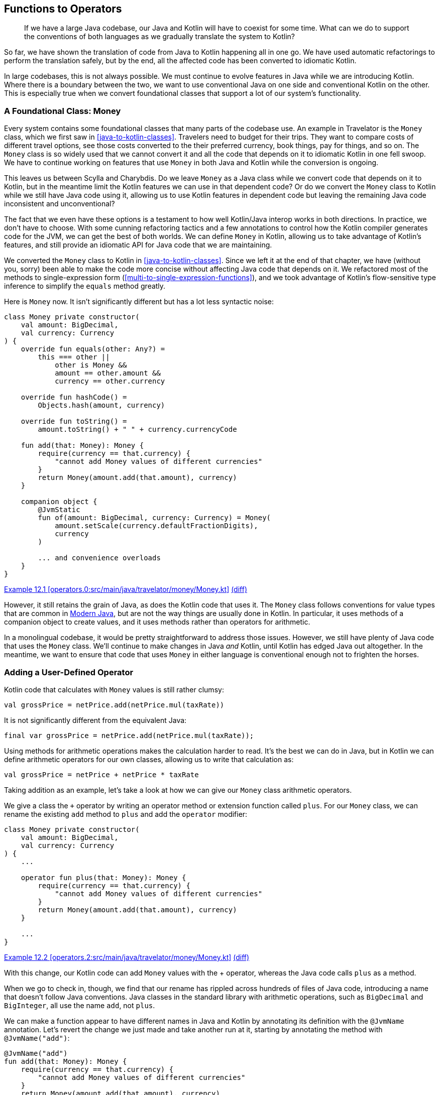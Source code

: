 [[functions-to-operators]]
== Functions to Operators

++++
<blockquote data-type="epigraph">
<p>If we have a large Java codebase, our Java and Kotlin will have to coexist for some time.
What can we do to support the conventions of both languages as we gradually translate the system to Kotlin?</p>
</blockquote>
++++

So far, we have shown the translation of code from Java to Kotlin happening all in one go.
We have used automatic refactorings to perform the translation safely, but by the end, all the affected code has been converted to idiomatic Kotlin.

In((("functions to operators", "Kotlin/Java interop", id="FOinter12"))) large codebases, this is not always possible.
We must continue to evolve features in Java while we are introducing Kotlin.
Where there is a boundary between the two, we want to use conventional Java on one side and conventional Kotlin on the other.
This is especially true when we convert foundational classes that support a lot of our system's functionality.

=== A Foundational Class: Money

Every system contains some foundational classes that many parts of the codebase use.
An example in Travelator is the `Money` class, which we first saw in <<java-to-kotlin-classes>>.
Travelers need to budget for their trips.
They want to compare costs of different travel options, see those costs converted to the their preferred currency, book things, pay for things, and so on.
The `Money` class is so widely used that we cannot convert it and all the code that depends on it to idiomatic Kotlin in one fell swoop.
We have to continue working on features that use `Money` in both Java and Kotlin while the conversion is ongoing.

This leaves us between Scylla and Charybdis.
Do we leave `Money` as a Java class while we convert code that depends on it to Kotlin, but in the meantime limit the Kotlin features we can use in that dependent code?
Or do we convert the `Money` class to Kotlin while we still have Java code using it, allowing us to use Kotlin features in dependent code but leaving the remaining Java code inconsistent and unconventional?

The fact that we even have these options is a testament to how well Kotlin/Java interop works in both directions.
In practice, we don't have to choose.
With some cunning refactoring tactics and a few((("annotations"))) annotations to control how the Kotlin compiler generates code for the JVM, we can get the best of both worlds.
We can define `Money` in Kotlin, allowing us to take advantage of Kotlin's features, and still provide an idiomatic API for Java code that we are maintaining.

We converted the `Money` class to Kotlin in <<java-to-kotlin-classes>>.
Since we left it at the end of that chapter, we have (without you, sorry) been able to make the code more concise without affecting Java code that depends on it.
We refactored most of the methods to single-expression form (<<multi-to-single-expression-functions>>), and we took advantage of Kotlin's flow-sensitive type inference to simplify the `equals` method greatly.

Here is `Money` now.
It isn't significantly different but has a lot less syntactic noise:

// begin-insert: operators.0:src/main/java/travelator/money/Money.kt#money
[source,kotlin]
----
class Money private constructor(
    val amount: BigDecimal,
    val currency: Currency
) {
    override fun equals(other: Any?) =
        this === other ||
            other is Money &&
            amount == other.amount &&
            currency == other.currency

    override fun hashCode() =
        Objects.hash(amount, currency)

    override fun toString() =
        amount.toString() + " " + currency.currencyCode

    fun add(that: Money): Money {
        require(currency == that.currency) {
            "cannot add Money values of different currencies"
        }
        return Money(amount.add(that.amount), currency)
    }

    companion object {
        @JvmStatic
        fun of(amount: BigDecimal, currency: Currency) = Money(
            amount.setScale(currency.defaultFractionDigits),
            currency
        )

        ... and convenience overloads
    }
}
----
++++
<div class="coderef">
    <a class="orm:hideurl" href="https://java-to-kotlin.dev/code.html?ref=12.1&show=file">Example 12.1 [operators.0:src/main/java/travelator/money/Money.kt]</a> <a class="orm:hideurl print-hide" href="https://java-to-kotlin.dev/code.html?ref=12.1&show=diff">(diff)</a> 
</div>
++++
// end-insert

However, it still retains the grain of Java, as does the Kotlin code that uses it.
The `Money` class follows conventions for value types that are common in <<modern-java-style,Modern Java>>, but are not the way things are usually done in Kotlin.
In particular, it uses methods of a companion object to create values, and it uses methods rather than operators for arithmetic.

In a monolingual codebase, it would be pretty straightforward to address those issues.
However, we still have plenty of Java code that uses the `Money` class.
We'll continue to make changes in Java _and_ Kotlin, until Kotlin has edged Java out altogether.
In the meantime, we want to ensure that code that uses `Money` in either language is conventional enough not to frighten the horses.((("", startref="FOinter12")))


=== Adding a User-Defined Operator

Kotlin code((("functions to operators", "user-defined operators")))((("user-defined operators")))((("operators", "user-defined operators")))((("operators", see="also functions to operators"))) that calculates with `Money` values is still rather clumsy:

[source,kotlin]
----
val grossPrice = netPrice.add(netPrice.mul(taxRate))
----

It is not significantly different from the equivalent Java:

[source,java]
----
final var grossPrice = netPrice.add(netPrice.mul(taxRate));
----

Using methods for arithmetic operations makes the calculation harder to read.
It's the best we can do in Java, but in Kotlin we can define arithmetic operators for our own classes, allowing us to write that calculation as:

[source,kotlin]
----
val grossPrice = netPrice + netPrice * taxRate
----

Taking addition as an example, let's take a look at how we can give our `Money` class arithmetic operators.

We give a class the `+` operator by writing an operator method or extension function called `plus`.
For our `Money` class, we can rename the existing `add` method to `plus` and add the `operator` modifier:

// begin-insert: operators.2:src/main/java/travelator/money/Money.kt#money
[source,kotlin]
----
class Money private constructor(
    val amount: BigDecimal,
    val currency: Currency
) {
    ...

    operator fun plus(that: Money): Money {
        require(currency == that.currency) {
            "cannot add Money values of different currencies"
        }
        return Money(amount.add(that.amount), currency)
    }

    ...
}
----
++++
<div class="coderef">
    <a class="orm:hideurl" href="https://java-to-kotlin.dev/code.html?ref=12.2&show=file">Example 12.2 [operators.2:src/main/java/travelator/money/Money.kt]</a> <a class="orm:hideurl print-hide" href="https://java-to-kotlin.dev/code.html?ref=12.2&show=diff">(diff)</a> 
</div>
++++
// end-insert

With((("+ operator", id="plusop12"))) this change, our Kotlin code can add `Money` values with the + operator, whereas the Java code calls `plus` as a method.

When we go to check in, though, we find that our rename has rippled across hundreds of files of Java code, introducing a name that doesn't follow Java conventions.
Java classes in the standard library with arithmetic operations, such as `BigDecimal` and `BigInteger`, all use the name `add`, not `plus`.

We can make a function appear to have different names in Java and Kotlin by annotating its definition with the `@JvmName` annotation.
Let's revert the change we just made and take another run at it, starting by annotating the method with `@JvmName("add")`:

// begin-insert: operators.3:src/main/java/travelator/money/Money.kt#add_method
[source,kotlin]
----
@JvmName("add")
fun add(that: Money): Money {
    require(currency == that.currency) {
        "cannot add Money values of different currencies"
    }
    return Money(amount.add(that.amount), currency)
}
----
++++
<div class="coderef">
    <a class="orm:hideurl" href="https://java-to-kotlin.dev/code.html?ref=12.3&show=file">Example 12.3 [operators.3:src/main/java/travelator/money/Money.kt]</a> <a class="orm:hideurl print-hide" href="https://java-to-kotlin.dev/code.html?ref=12.3&show=diff">(diff)</a> 
</div>
++++
// end-insert

Now when we rename the method to `plus`, our Java code is unchanged, and marking it as an operator allows both Java and Kotlin code to call the method according to their respective language conventions:

// begin-insert: operators.4:src/main/java/travelator/money/Money.kt#plus_method
[source,kotlin]
----
@JvmName("add")
operator fun plus(that: Money): Money {
    require(currency == that.currency) {
        "cannot add Money values of different currencies"
    }
    return Money(amount.add(that.amount), currency)
}
----
++++
<div class="coderef">
    <a class="orm:hideurl" href="https://java-to-kotlin.dev/code.html?ref=12.4&show=file">Example 12.4 [operators.4:src/main/java/travelator/money/Money.kt]</a> <a class="orm:hideurl print-hide" href="https://java-to-kotlin.dev/code.html?ref=12.4&show=diff">(diff)</a> 
</div>
++++
// end-insert

Is this desirable?
It can be quite confusing to have the same method appear under different names in different parts of the same codebase.
On the other hand, because it's an operator method, the name `plus` should only appear in the definition of the method, and all uses of the method from Kotlin should be via the `+` operator. The phrase `operator fun plus` is more like a language keyword than a method name.
IntelliJ navigates seamlessly between calls to `add` in Java and the definition of `operator plus` in Kotlin.
On balance, your authors think it's worth using the `@JvmName` annotation in this case,
but in general you will need to come to an agreement within your team about how you use the `@JvmName` annotation to adjust Kotlin classes to Java [.keep-together]#clients#.


=== Calling Our Operator from Existing Kotlin Code

Looking((("functions to operators", "calling operators from existing Kotlin code")))((("operators", "calling operators from existing Kotlin code"))) at our Kotlin client code, we find we still have a problem.
At the time of writing, IntelliJ does not have an automated refactoring to replace all direct calls to an operator method with use of the respective operator.
Any of our Kotlin code that had been calling the `Money.add` method before we turned it into an operator will be left calling `Money.plus` as a method instead of using the `+` operator.
IntelliJ can automatically refactor each of those call sites from a method call to an operator, but we would have to go through them one by one, invoking the refactoring individually.

To address this problem, we can use a sequence of refactoring steps to switch _all_ our Kotlin code over to use the `+` operator at once, and leave in the code the capability to replay the steps as we convert more Java classes to Kotlin.
So let's re-revert our change and take yet another run at the conversion.

This time, we'll extract the entire body of the `add` method as a method called `plus` and make it a public, operator method:

// begin-insert: operators.6:src/main/java/travelator/money/Money.kt#extract_plus
[source,kotlin]
----
fun add(that: Money): Money {
    return plus(that)
}

operator fun plus(that: Money): Money {
    require(currency == that.currency) {
        "cannot add Money values of different currencies"
    }
    return Money(amount.add(that.amount), currency)
}
----
++++
<div class="coderef">
    <a class="orm:hideurl" href="https://java-to-kotlin.dev/code.html?ref=12.5&show=file">Example 12.5 [operators.6:src/main/java/travelator/money/Money.kt]</a> <a class="orm:hideurl print-hide" href="https://java-to-kotlin.dev/code.html?ref=12.5&show=diff">(diff)</a> 
</div>
++++
// end-insert

Using IntelliJ's automatic refactoring, we make `this` explicit in the call to `plus`:

// begin-insert: operators.7:src/main/java/travelator/money/Money.kt#add
[source,kotlin]
----
fun add(that: Money): Money {
    return this.plus(that)
}
----
++++
<div class="coderef">
    <a class="orm:hideurl" href="https://java-to-kotlin.dev/code.html?ref=12.6&show=file">Example 12.6 [operators.7:src/main/java/travelator/money/Money.kt]</a> <a class="orm:hideurl print-hide" href="https://java-to-kotlin.dev/code.html?ref=12.6&show=diff">(diff)</a> 
</div>
++++
// end-insert

From this form, IntelliJ lets us automatically refactor from method call to operator:

// begin-insert: operators.8:src/main/java/travelator/money/Money.kt#add
[source,kotlin]
----
fun add(that: Money): Money {
    return this + that
}
----
++++
<div class="coderef">
    <a class="orm:hideurl" href="https://java-to-kotlin.dev/code.html?ref=12.7&show=file">Example 12.7 [operators.8:src/main/java/travelator/money/Money.kt]</a> <a class="orm:hideurl print-hide" href="https://java-to-kotlin.dev/code.html?ref=12.7&show=diff">(diff)</a> 
</div>
++++
// end-insert

Finally we can transform the `add` method to single-expression form:

// begin-insert: operators.9:src/main/java/travelator/money/Money.kt#extract_plus
[source,kotlin]
----
fun add(that: Money) = this + that

operator fun plus(that: Money): Money {
    require(currency == that.currency) {
        "cannot add Money values of different currencies"
    }
    return Money(amount.add(that.amount), currency)
}
----
++++
<div class="coderef">
    <a class="orm:hideurl" href="https://java-to-kotlin.dev/code.html?ref=12.8&show=file">Example 12.8 [operators.9:src/main/java/travelator/money/Money.kt]</a> <a class="orm:hideurl print-hide" href="https://java-to-kotlin.dev/code.html?ref=12.8&show=diff">(diff)</a> 
</div>
++++
// end-insert

We now have two methods for addition.
The `plus` operator implements the addition logic and is what we'd like all our Kotlin code to use in the future, but nothing calls it directly yet.
The `add` method will remain for use by our Java code, while it exists, and its body contains the ideal syntax we would like to use in our Kotlin code.

We can convert all our Kotlin code that adds `Money` values to use the operator syntax by inlining the `Money.add` method.
When we do, IntelliJ reports that it was unable to inline all the uses of `add`.
That's just what we want!
We can't inline Kotlin code into Java, so IntelliJ has inlined the body of the `add` method only into the Kotlin call sites and has kept its definition in the `Money` class because it is still called by Java.
All our Kotlin code is now using the `+` operator, and our Java code is unchanged.

In the future, when we translate more Java classes that add `Money` values to Kotlin, we can inline the `add` method again to make the converted Kotlin class use the `+` operator instead of method call syntax.
As long as there is Java code in our codebase that calls it, IntelliJ will preserve the `add` method.
After we've converted the last Java class that adds `Money`, IntelliJ will remove the now unused `add` method as part of the inline refactoring.
Our codebase will then only use the `+` operator.

=== Operators for Existing Java Classes

While((("functions to operators", "operators for existing Java classes")))((("operators", "for existing Java classes"))) we're working on the `plus` method, we can also take the opportunity to use the `+` operator _inside_ the method.
The `Money` class represents its `amount` property as a `BigDecimal`, a class from the Java standard library.
We can replace the call to the `BigDecimal.add` method with the + operator:

// begin-insert: operators.11:src/main/java/travelator/money/Money.kt#plus_method
[source,kotlin]
----
operator fun plus(that: Money): Money {
    require(currency == that.currency) {
        "cannot add Money values of different currencies"
    }
    return Money(this.amount + that.amount, currency)
}
----
++++
<div class="coderef">
    <a class="orm:hideurl" href="https://java-to-kotlin.dev/code.html?ref=12.9&show=file">Example 12.9 [operators.11:src/main/java/travelator/money/Money.kt]</a> <a class="orm:hideurl print-hide" href="https://java-to-kotlin.dev/code.html?ref=12.9&show=diff">(diff)</a> 
</div>
++++
// end-insert

Our code continues to compile.
How is that possible?

The Kotlin standard library includes extension functions that define operators for classes in the Java standard library: mathematical classes, such as `BigInteger` and `BigDecimal`, and collections, such as `List<T>` or `Set<T>`.
Because these extension functions are defined in the `kotlin` package, they are available to any package automatically: we don't need to import them.((("", startref="plusop12")))


=== Conventions for Denoting Values

The((("functions to operators", "conventions for denoting values", id="FOvalue12"))) static `of` functions on the companion object, used to denote `Money` values, also break Kotlin conventions.

Java((("new operator")))((("Java", "new operator versus method calls"))) syntax distinguishes between instantiating a class with the `new` operator and obtaining an object as the result of a method call.
A <<modern-java-style,Modern Java>> convention is that stateful objects, for which identity is significant, are constructed with the new operator, and values are denoted by calls to static factory functions.
For example, the expression `new ArrayList<>()` constructs a new mutable list distinct from any other mutable list, while the expression `List.of("a","b","c")` denotes an immutable list value.

Kotlin((("Kotlin", "constructing objects versus calling functions"))) does not draw a distinction between constructing objects and calling functions: the syntax for instantiating a class is the same as that for calling a function.
Nor are there coding conventions to distinguish between constructing a new stateful object that has a distinct identity and denoting values that do not.

WARNING: Although the Kotlin code for calling a function and instantiating a class look the same, they are implemented by different JVM bytecode. A source-compatible change between calling a constructor and a function will not be binary compatible.

Where a class needs multiple factory functions, as does our `Money` class, they are usually defined as top-level functions, not on the companion object of the class.
IntelliJ does its bit to nudge one toward this style:
it is much better at autosuggesting top-level functions than methods on a companion object.

So, it would be more conventional if we created `Money` instances with expressions like `Money(...)` or, alternatively, `moneyOf(...)`, rather than `Money.of(...)`.

As we saw in <<java-to-kotlin-classes>>, `Money` has a private constructor (and isn't a data class) to preserve the relationship between its currency and the precision of its `amount`.
So it looks like the easiest option would be to define top-level `moneyOf` functions in the same source file as the `Money` class.
However, those `moneyOf` functions would have to call the `Money` class's constructor.
They can't call it if it is still declared as `private`, but could if we change the constructor to `internal`.

Internal visibility((("internal visibility"))) would make the constructor visible to any Kotlin code in the same compilation unit (Gradle subproject or IntelliJ module) but prevent it from being called by Kotlin code in other compilation units.
The compilation unit, rather than the class, would be responsible for guaranteeing the invariants of the `Money` class by never calling its constructor inappropriately.
That would be safe enough if it wasn't for those Java parts of our system that we will continue to maintain during our system's transition to Kotlin.

Java and the JVM do not have the concept of internal visibility.
The Kotlin compiler translates internal features of a class to a public feature in the JVM class files it generates, and records the internal visibility as additional metadata that is processed by the Kotlin compiler but ignored by the Java compiler.
As a result, Kotlin features declared as internal appear to be public to the Java compiler and JVM, allowing us to create invalid `Money` values accidentally when we're working in the Java code of our project.
That makes top-level `moneyOf` functions an unattractive option.

Instead, we can lean on Kotlin's((("operator overloading"))) operator overloading again.
If we define a function call operator for the `Money` class's companion object, Kotlin code can create `Money` values by using the same syntax as if they were directly calling the constructor:

[source,kotlin]
----
val currently = Money.of(BigDecimal("9.99"), GBP))

val proposal = Money(BigDecimal("9.99"), GBP))
----

It won't actually be a constructor call, though; in longhand it is:

[source,kotlin]
----
val proposal = Money.Companion.invoke(BigDecimal("9.99", GBP))
----

Just as we found when renaming the `add` method to `plus`, if we try to achieve this by merely renaming `of` to `invoke`, we will have a knock-on effect on our Java code.
Java code that creates `Money` values changes from reading as `Money.of(BigDecimal(100), EUR)` to `Money.invoke(BigDecimal(100), EUR)`.
The `of` methods had _two_ responsibilities: to enforce the class invariants when constructing `Money` values, and to provide syntactic sugar in the caller that conforms to Modern Java conventions for denoting values.
Renaming from `of` to `invoke` doesn't affect the former but messes up the latter.

We can use the same combination of extract method and refactor the call to the extracted method and inline method to avoid any negative effects on our Java code as we refactor our Kotlin code to follow Kotlin conventions.

First, extract the `of` method's entire body as a method called `invoke`:

// begin-insert: operators.12:src/main/java/travelator/money/Money.kt#money
[source,kotlin]
----
class Money private constructor(
    val amount: BigDecimal,
    val currency: Currency
) {
    ...

    companion object {
        @JvmStatic
        fun of(amount: BigDecimal, currency: Currency) =
            invoke(amount, currency)

        private fun invoke(amount: BigDecimal, currency: Currency) =
            Money(
                amount.setScale(currency.defaultFractionDigits),
                currency
            )

        ... and convenience overloads
    }
}
----
++++
<div class="coderef">
    <a class="orm:hideurl" href="https://java-to-kotlin.dev/code.html?ref=12.10&show=file">Example 12.10 [operators.12:src/main/java/travelator/money/Money.kt]</a> <a class="orm:hideurl print-hide" href="https://java-to-kotlin.dev/code.html?ref=12.10&show=diff">(diff)</a> 
</div>
++++
// end-insert

Then make `invoke` a public operator method:

// begin-insert: operators.13:src/main/java/travelator/money/Money.kt#delegation
[source,kotlin]
----
@JvmStatic
fun of(amount: BigDecimal, currency: Currency) =
    invoke(amount, currency)

operator fun invoke(amount: BigDecimal, currency: Currency) =
    Money(
        amount.setScale(currency.defaultFractionDigits),
        currency
    )
----
++++
<div class="coderef">
    <a class="orm:hideurl" href="https://java-to-kotlin.dev/code.html?ref=12.11&show=file">Example 12.11 [operators.13:src/main/java/travelator/money/Money.kt]</a> <a class="orm:hideurl print-hide" href="https://java-to-kotlin.dev/code.html?ref=12.11&show=diff">(diff)</a> 
</div>
++++
// end-insert:

We can now call the `Money` companion object as a function that looks like a constructor.
So how come the call to `Money(...)` in the body of the `invoke` method does not overflow the call stack?
Inside the `invoke` method, the call to `Money(...)` is not a recursive call to `invoke` but actually calls the private `Money` constructor.
Outside the class, a call to `Money(...)` calls the companion object's `invoke` method, because the private constructor is not visible.
We have the best of both worlds: conventional syntax for creating instances of the class, and an encapsulation boundary that guarantees the class's invariants.

To make existing Kotlin code use the new syntax, we need to first make the companion object's `of` method call itself as a function:

// begin-insert: operators.14:src/main/java/travelator/money/Money.kt#call_this
[source,kotlin]
----
@JvmStatic
fun of(amount: BigDecimal, currency: Currency) =
    this(amount, currency)
----
++++
<div class="coderef">
    <a class="orm:hideurl" href="https://java-to-kotlin.dev/code.html?ref=12.12&show=file">Example 12.12 [operators.14:src/main/java/travelator/money/Money.kt]</a> <a class="orm:hideurl print-hide" href="https://java-to-kotlin.dev/code.html?ref=12.12&show=diff">(diff)</a> 
</div>
++++
// end-insert:

Then, we inline the `of` method into our Kotlin code.
Again, Java code will not be affected, and when no Java code is calling the `of` method, the IDE will remove it for us.

Before the inline refactoring, Kotlin code that creates `Money` values looks like this:

// begin-insert: operators.16:src/main/java/travelator/money/ExchangeRates.kt
[source,kotlin]
----
interface ExchangeRates {
    fun rate(fromCurrency: Currency, toCurrency: Currency): BigDecimal

    @JvmDefault
    fun convert(fromMoney: Money, toCurrency: Currency): CurrencyConversion {
        val rate = rate(fromMoney.currency, toCurrency)
        val toAmount = fromMoney.amount * rate
        val toMoney = Money.of(toAmount, toCurrency)
        return CurrencyConversion(fromMoney, toMoney)
    }
}
----
++++
<div class="coderef">
    <a class="orm:hideurl" href="https://java-to-kotlin.dev/code.html?ref=12.13&show=file">Example 12.13 [operators.16:src/main/java/travelator/money/ExchangeRates.kt]</a> <a class="orm:hideurl print-hide" href="https://java-to-kotlin.dev/code.html?ref=12.13&show=diff">(diff)</a> 
</div>
++++
// end-insert:

After the inline refactoring, it looks like this:

// begin-insert: operators.17:src/main/java/travelator/money/ExchangeRates.kt
[source,kotlin]
----
interface ExchangeRates {
    fun rate(fromCurrency: Currency, toCurrency: Currency): BigDecimal

    @JvmDefault
    fun convert(fromMoney: Money, toCurrency: Currency): CurrencyConversion {
        val rate = rate(fromMoney.currency, toCurrency)
        val toAmount = fromMoney.amount * rate
        val toMoney = Money(toAmount, toCurrency)
        return CurrencyConversion(fromMoney, toMoney)
    }
}
----
++++
<div class="coderef">
    <a class="orm:hideurl" href="https://java-to-kotlin.dev/code.html?ref=12.14&show=file">Example 12.14 [operators.17:src/main/java/travelator/money/ExchangeRates.kt]</a> <a class="orm:hideurl print-hide" href="https://java-to-kotlin.dev/code.html?ref=12.14&show=diff">(diff)</a> 
</div>
++++
// end-insert:

We're left with a class that is conventional and convenient, whether we're using it from Kotlin or Java.((("", startref="FOvalue12")))


=== Moving On

Java and Kotlin have different conventions that work with the different grains of the two languages.

We don't want our use of Kotlin to have a negative effect on our Java or leave our Kotlin code as mere Java in Kotlin syntax.

Using annotations and delegation, we can ensure that both Kotlin and Java code follow their respective language conventions during the transition to Kotlin.
The extract-and-inline refactoring combination makes this easy to add to our codebase, and to remove when no longer needed.
